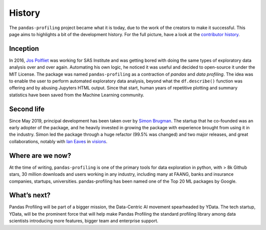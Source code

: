 History
=======

The ``pandas-profiling`` project became what it is today, due to the
work of the creators to make it successful. This page aims to highlights
a bit of the development history. For the full picture, have a look at
the `contributor
history <https://github.com/pandas-profiling/pandas-profiling/graphs/contributors>`__.

Inception
---------

In 2016, `Jos Polfliet`_ was working for SAS Institute and was getting
bored with doing the same types of exploratory data analysis over and
over again. Automating his own logic, he noticed it was useful and
decided to open-source it under the MIT License. The package was named
``pandas-profiling`` as a contraction of *pandas* and *data profiling*.
The idea was to enable the user to perform automated exploratory data
analysis, beyond what the ``df.describe()`` function was offering and by
abusing Jupyters HTML output. Since that start, human years of
repetitive plotting and summary statistics have been saved from the
Machine Learning community.

.. _Jos Polfliet: https://www.linkedin.com/in/jos-polfliet/


Second life
-----------

Since May 2019, principal development has been taken over by `Simon
Brugman <https://linkedin.com/in/simonbrugman>`__. The startup that he
co-founded was an early adopter of the package, and he heavily invested
in growing the package with experience brought from using it in the
industry. Simon led the package through a huge refactor (99.5% was
changed) and two major releases, and great collaborations, notably with
`Ian Eaves <https://github.com/ieaves>`__ in
`visions <https://github.com/dylan-profiler/visions>`__.

Where are we now?
-----------------

At the time of writing, ``pandas-profiling`` is one of the primary tools
for data exploration in python, with > 8k Github stars, 30 million
downloads and users working in any industry, including many at FAANG,
banks and insurance companies, startups, universities. pandas-profiling
has been named one of the Top 20 ML packages by Google.

What’s next?
------------

Pandas Profiling will be part of a bigger mission, the Data-Centric AI
movement spearheaded by YData. The tech startup, YData, will be the
prominent force that will help make Pandas Profiling the standard
profiling library among data scientists introducing more features,
bigger team and enterprise support.
